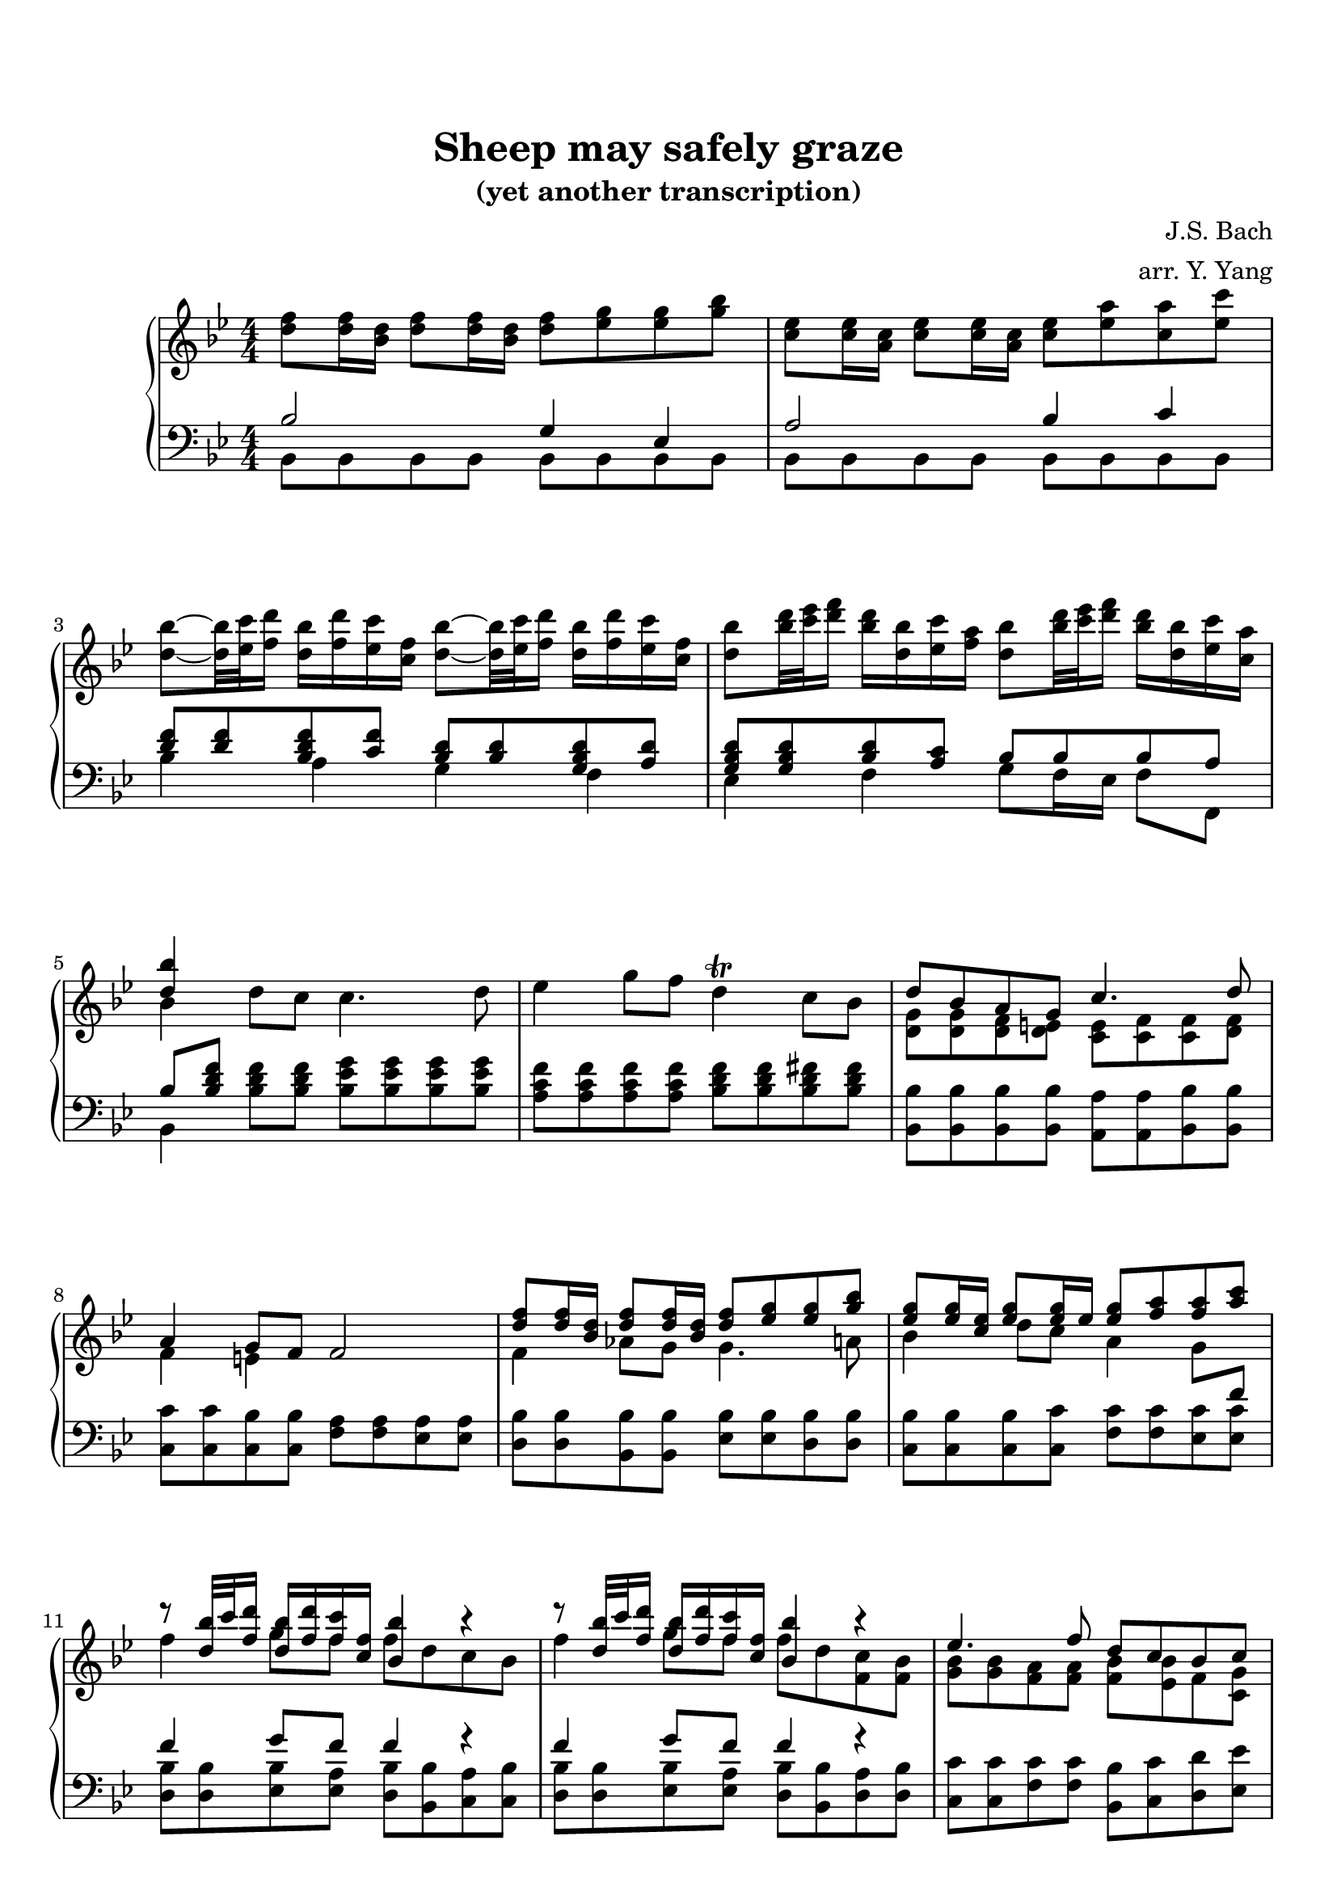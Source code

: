 \version "2.19.64"

\header {
	title = "Sheep may safely graze"
    subtitle = "(yet another transcription)"
	tagline = ##f
    composer = "J.S. Bach"
    arranger = "arr. Y. Yang"
}
\paper {
    top-markup-spacing.basic-distance = #8
    markup-system-spacing.basic-distance = #8
    %top-system-spacing.basic-distance = #10
    %system-system-spacing #'basic-distance = #20
    %last-bottom-spacing.basic-distance = #10
    max-systems-per-page = 5

    %system-count = 15
	ragged-last-bottom = false
}


lh = { \change Staff = "LH" }
rh = { \change Staff = "RH" }
su = { \stemUp }
sn = { \stemNeutral }
sd = { \stemDown }


upper = \relative c'' {
    \key bes\major
    <f d>8 <f d>16 <d bes> <f d>8 <f d>16 <d bes> <f d>8 <g es> <g es> <bes g> |
    <es, c>8 <es c>16 <c a> <es c>8 <es c>16 <c a> <es c>8 <a es> <a c,> <c es,> |
    <bes d,>8~ <bes d,>32 <c es,> <d f,>16 <bes d,> <d f,> <c es,> <f, c> 
        <bes d,>8~ <bes d,>32 <c es,> <d f,>16 <bes d,> <d f,> <c es,> <f, c> |
    <bes d,>8 <d bes>32 <es c> <f d>16 <d bes> <bes d,> <c es,> <a f>
        <bes d,>8 <d bes>32 <es c> <f d>16 <d bes> <bes d,> <c es,> <a c,> |

    % 5
    <<{ <bes d,>4 }\\{ bes, }>> d8 c c4. d8 |
    es4 g8 f d4\trill c8 bes |
    <<{ d8 bes a g c4. d8 | a4 g8 f f2 }\\
      { <g d>8 <g d> <f d> <e d> <e c> <f c> <f c> <f d> | f4 e s s }>> |

    % 9
    <<{
        <f' d>8 <f d>16 <d bes> <f d>8 <f d>16 <d bes> <f d>8 <g es> <g es> <bes g> |
        <g es>8 <g es>16 <es c> <g es>8 <g es>16 es <g es>8 <a f> <a f> <c a> |
        r8 <bes d,>32 c <d f,>16 <bes d,> <d f,> <c f,> <f, c> <bes bes,>4 r |
        r8 <bes d,>32 c <d f,>16 <bes d,> <d f,> <c f,> <f, c> <bes bes,>4 r |
    }\\{
        f,4 aes8 g g4. a8 | bes4 d8 c a4 g8 \lh\su f | \rh\sd
        f'4 g8 f f d c bes | f'4 g8 f f d <c f,> <bes f> |
    }>>

    % 13
    <<{
        es4. f8 d c bes c |
        a4. bes8 f' <f d>16 <d bes> <f d>8 <f d>16 <d bes> |
        <f d>8 <g es> <g es> <bes g> <es, c>8 c16 a es'8 es16 a, |
        <a' c,>8 <bes d,> <bes d,> <c es,> r8 <d bes>32 <es c> <f d>16 <d bes> <bes d,> <f es> a |
    }\\{ 
        <bes, g>8 <bes g> <a f> <a f> <bes f> <bes es,> f <g c,> | c,8 d es4 <d bes'>2 |
        r2 g'8 es d c | f4. g8 d4. c16 bes |
    }>>

    % 17
    <<{ <d bes'>8 <f d>16 <d bes> <f d>8 <f d>16 <d bes> }\\{ bes4 }>> <d f>8 <g es> <g es> <bes g> |
    <es, c>8 <es c>16 <c a> <es c>8 <es c>16 <c a> <es c>8 <a es> <a c,> <c es,> |
    <bes d,>8~ <bes d,>32 <c es,> <d f,>16 <bes d,> <d f,> <c es,> <f, c> 
        <bes d,>8~ <bes d,>32 <c es,> <d f,>16 <bes d,> <d f,> <c es,> <f, c> |
    <bes d,>8 <d bes>32 <es c> <f d>16 <d bes> <bes d,> <c es,> <a f>
        <bes d,>8 <d bes>32 <es c> <f d>16 <d bes> <bes d,> <c es,> <a c,> |

    % 21
    <<{
        <bes d, bes>8 <d, bes> <d bes> <d bes> <d c> <d c> <d bes> <d bes> |
        <d bes>8 <c a> <bes g> <a fis> <a d,> <a d,> <g d> <g d b> |
        g8 g <g f> <g f> <g es> <g es> <g f> <g f> |
        <aes g>8 <aes g> aes aes <a g> <a g> b b |
    }\\{
        s4 g fis4. g8 | es4 d bes a8 \lh\su g \rh\sd |
        c4 d8 b c4. d8 | es4 f8 d es4 g8 f |
    }>>

    % 25
    <<{
        c'8 c des des <d g,> <d g,> <es g,> <d g,> |
        <c g>8 <c g> <b g> <b g> <g' es> <g es>16 <es c> <g es>8 <g es>16 <es c> |
    }\\{
        g,4 aes s s | es4 d8 c s2 |
    }>>
    <g'' es>8 <aes f> <aes f> <c aes> <f, d> <f d>16 <d b> <f d>8 <f d>16 <d b> |
    <f d>8 <b f> <b d,> <d f,>
        <c es,>~ <c es,>32 <d f,> <es g,>16 <c es,> <es g,> <d f,> <g, d> |

    % 29
    <c es,>8~ <c es,>32 <d f,> <es g,>16 <c es,> <es g,> <d f,> <g, d>
        <c es,>8 <es c>32 <f d> <g es>16 <es c> <c es,> <d f,> <b g> |
    <c es,>8 <es c>32 <f d> <g es>16 <es c> <c es,> <d f,> <b d,> \su <c es,>4 \sd bes,8 a |
    \sn bes4. d8 c4 bes8 a16 bes |
    a4\trill g8 f <<{ f'4 e8 d }\\{ <a f>8 <a f>16 <f d> <a f>8 <a f>16 <f d> }>> |

    % 33
    <<{
        d'4. f8 e f16 g e8 d |
        cis4 b8 a <a' es> <a es>16 <fis c> <a fis>8 <a fis>16 <fis d> |
        <a fis>8 <bes g> <bes g> <d bes> <c g> <c g>16 <g e> <g e>8 <g e>16 <e c> |
        <g e>8 <a f> <a f> <c a> es,2~ |
        es4 d8 f16 e f2~ |
        f8 e d e g <g e>16 <e c> <a f>8 <a f>16 <f d> |
        <bes d,>8 <c e,> <bes e,> <e g,> <f a,> g, f e |
        f4 e f2 |
    }\\{
        <a, f>8 <bes g> <bes g> <d bes> g, g16 e g8 g16 e |
        e8 g <e cis> <g e> c2~ |
        c4 bes8 c16 a bes2~ |
        bes8 a a4 <c a>8 <c a>16 <a f> <c a>8 <c a>16 <a f> |
        <c a>8 bes bes d <d b>8 <d b>16 <b g> <d b>8 <d b>16 <b g> |
        <d b>8 c e g e4 d8 c |
        bes4 a8 \lh\su bes16 g c \rh\sd bes a bes c bes c d |
        a4 g8 f f2 |
    }>>

    % 41
    <<{ bes4 d8 c c4. d8 }\\{ d,4 }>> |
    es'4 g8 f d4\trill c8 bes |
    <<{ d8 bes a g c4. d8 | a4 g8 f f2 }\\
      { <g d>8 <g d> <f d> <e d> <e c> <f c> <f c> <f d> | f4 e s s }>> |

    % 45
    <<{
        <f' d>8 <f d>16 <d bes> <f d>8 <f d>16 <d bes> <f d>8 <g es> <g es> <bes g> |
        <g es>8 <g es>16 <es c> <g es>8 <g es>16 es <g es>8 <a f> <a f> <c a> |
        r8 <bes d,>32 c <d f,>16 <bes d,> <d f,> <c f,> <f, c> <bes bes,>4 r |
        r8 <bes d,>32 c <d f,>16 <bes d,> <d f,> <c f,> <f, c> <bes bes,>4 r |
    }\\{
        f,4 aes8 g g4. a8 | bes4 d8 c a4 g8 \lh\su f | \rh\sd
        f'4 g8 f f d c bes | f'4 g8 f f d <c fis,> <bes fis> |
    }>>

    % 49
    <<{
        es4. f8 d c bes c |
        a4. bes8 f' <f d>16 <d bes> <f d>8 <f d>16 <d bes> |
        <f d>8 <g es> <g es> <bes g> <es, c>8 c16 a es'8 es16 a, |
        <a' c,>8 <bes d,> <bes d,> <c es,> r8 <d bes>32 <es c> <f d>16 <d bes> <bes d,> <f es> a |
    }\\{ 
        <bes, g>8 <a f> <g es> <c es,> <f, d> <f es> f <g c,> | c,8 d es4 <d bes'>2 |
        r2 g'8 es d c | f4. g8 d4. c16 bes |
    }>>

    % 53
    <<{ <d bes'>8 <f d>16 <d bes> <f d>8 <f d>16 <d bes> }\\{ bes4 }>> <d f>8 <g es> <g es> <bes g> |
    <es, c>8 <es c>16 <c a> <es c>8 <es c>16 <c a> <es c>8 <a es> <a c,> <c es,> |
    <bes d,>8~ <bes d,>32 <c es,> <d f,>16 <bes d,> <d f,> <c es,> <f, c> 
        <bes d,>8~ <bes d,>32 <c es,> <d f,>16 <bes d,> <d f,> <c es,> <f, c> |
    <bes d,>8 <d bes>32 <es c> <f d>16 <d bes> <bes d,> <c es,> <a f>
        <bes d,>8 <d bes>32 <es c> <f d>16 <d bes> <bes d,> <c es,> <a c,> |

    <bes d,>1 \bar "|."
}

lower = \relative c' {
    \key bes\major
    \clef bass
    <<{ bes2 g4 es |
        a2 bes4 c |
        <f d>8 <f d> <f d bes> <f c> <d bes> <d bes> <d bes g> <d a> |
        <d bes g>8 <d bes g> <d bes> <c a> bes bes bes a | }\\
      { bes,8 bes bes bes bes bes bes bes | bes bes bes bes bes bes bes bes |
        bes'4 a g f | es4 f g8 f16 es f8 f, }>>

    % 5
    <<{ bes'8[ <bes d f>] }\\{ bes,4 }>> <bes' d f>8 <bes d f>
        <bes es g> <bes es g> <bes es g> <bes es g> |
    <a c f>8 <a c f> <a c f> <a c f> <bes d f> <bes d f> <bes d fis> <bes d fis> |
    <bes bes,>8 <bes bes,> <bes bes,> <bes bes,>
        <a a,> <a a,> <bes bes,> <bes bes,> |
    <c c,>8 <c c,> <bes c,> <bes c,> <a f> <a f> <a es> <a es> |

    % 9
    <bes d,>8 <bes d,> <bes bes,> <bes bes,> <bes es,> <bes es,> <bes d,> <bes d,> |
    <bes c,>8 <bes c,> <bes c,> <c c,> <c f,> <c f,> <c es,> <c es,> |
    <<{ f4 g8 f f4 r | f4 g8 f f4 r | }\\{
        <bes, d,>8 <bes d,> <bes es,> <a es> <bes d,> <bes bes,> <a c,> <bes c,> |
        <bes  d,>8 <bes d,> <bes es,> <a es> <bes d,> <bes bes,> <a d,> <bes d,> |
    }>>

    % 13
    <c c,>8 <c c,> <c f,> <c f,> <bes bes,> <c c,> <d d,> <es es,> |
    <f f,>8 <f f,> <f, f,> <f f,> <<{ bes2 }\\{ bes,8 bes bes bes }>> |
    <<{ g'4 es c'2 | c4 bes8 c d4. c8 }\\
      { bes,8 bes bes bes <bes g'> <bes g'> <a f'> <a f'> |
        <bes f'>8 <bes f'> <es g> <es g> <f bes> <f bes> <f bes> f |
    }>>
    
    % 17
    <<{
        bes4 aes g es |
        a!2 bes4 c |
        <f d>8 <f d> <f d bes> <f c> <d bes> <d bes> <d bes g> <d a> |
        <d bes g>8 <d bes g> <d bes> <c a> bes c d f, | }\\
      { bes,8 bes bes bes bes bes bes bes |
        bes8 bes bes bes bes bes bes bes |
        bes'4 a g f |
        es4 f g8 f16 es f8 f, |
    }>>

    % 21
    <<{ d''4 }\\{ <f, bes,>8 bes, bes bes }>> a8 a bes bes | c8 c d d \sd g, g f f \sn |
    es8 es d d es es b' b | c8 c b b c c d d |

    % 25
    <es es'> <es es'> <f des'> <f des'> <<{ b4 c8 d }\\{ f, f es f }>> |
    <<{ s2 c' |
        aes4 f b2 | c4 d <g es>8 <g es> <g es c> <g d> |
    }\\{ 
        g,8 g g, g c c c c |
        c8 c c c c c c c | c c c c c'4 bes |
    }>>

    % 29
    <<{
        <es c>8 <es c> <es c aes> <d c aes> <es c aes> <es c aes> <es c> <d b> |
        c8 d es d g4 s |
    }\\{
        aes,4 g f g | aes8 g16 f g8 g <es' c> <es c> <es c> <es c> |
    }>>
    <f d>8 <f d> <f d> <f d> <g e> <g e> <g e> <g e> |
    f8 f <cis a> <cis a> <d d,> <d d,> <a c,> <a c,> |

    % 33
    <a bes,>8 <g bes,> <g a,> <f a,> <<{ bes8 bes16 g bes8 bes16 g }\\{ g,8 g g g }>> |
    <<{ g'8 \rh\sd cis \lh\su s s }\\{ a, a g g }>> fis fis d d |
    g8 g f! f e e c c |
    f8 f f f f f f f |

    % 37
    bes8 bes bes bes g g g g |
    c8 c c c <<{ <e' bes>[ <e bes>] }\\{ c,4 }>> \clef treble <a' f'>8 <a f'> |
    \sd <g f'>8 <g f'> <g c e> <g c e> <a f'> <a f'> <bes g'> <bes g'> |\clef bass
    <<{ c4 bes a8 <c a> <c a> <es c> }\\{ c,8 c c c f, f' f f }>> |

    % 41
    <bes bes,>8 <bes d f> <bes d f> <bes d f>
        <bes es g> <bes es g> <bes es g> <bes es g> |
    <a c f>8 <a c f> <a c f> <a c f> <bes d f> <bes d f> <bes d fis> <bes d fis> |
    <bes bes,>8 <bes bes,> <bes bes,> <bes bes,>
        <a a,> <a a,> <bes bes,> <bes bes,> |
    <c c,>8 <c c,> <bes c,> <bes c,> <a f> <a f> <a es> <a es> |

    % 45
    <bes d,>8 <bes d,> <bes bes,> <bes bes,> <bes es,> <bes es,> <bes d,> <bes d,> |
    <bes c,>8 <bes c,> <bes c,> <c c,> <c f,> <c f,> <c es,> <c es,> |
    <<{ f4 g8 f f4 r | f4 g8 f f4 r | }\\{
        <bes, d,>8 <bes d,> <bes es,> <a es> <bes d,> <bes bes,> <a c,> <bes c,> |
        <bes  d,>8 <bes d,> <bes es,> <a es> <bes d,> <bes bes,> <a d,> <bes d,> |
    }>>

    % 49
    <d c,>8 <c c,> <bes f> <a f f'> <bes bes,> <c c,> <d d,> <es es,> |
    <f f,>8 <f f,> <f, f,> <f f,> <<{ bes2 }\\{ bes,8 bes bes bes }>> |
    <<{ g'4 es c'2 | c4 bes8 c d4. c8 }\\
      { bes,8 bes bes bes <bes g'> <bes g'> <a f'> <a f'> |
        <bes f'>8 <bes f'> <es g> <es g> <f bes> <f bes> <f bes> f |
    }>>
    
    % 53
    <<{
        bes4 aes g es |
        a!2 bes4 c |
        <f d>8 <f d> <f d bes> <f c> <d bes> <d bes> <d bes g> <d a> |
        <d bes g>8 <d bes g> <d bes> <c a> bes c d f, | }\\
      { bes,8 bes bes bes bes bes bes bes |
        bes8 bes bes bes bes bes bes bes |
        bes'4 a g f |
        es4 f g8 f16 es f8 f, |
    }>>

    <bes bes'>1 \bar "|."
}

\score {
    \new PianoStaff \with {
    } <<
        \new Staff = "RH" {
            \numericTimeSignature
            \upper
        }
        \new Staff = "LH" {
            \numericTimeSignature
            \lower
        }
    >>
}
